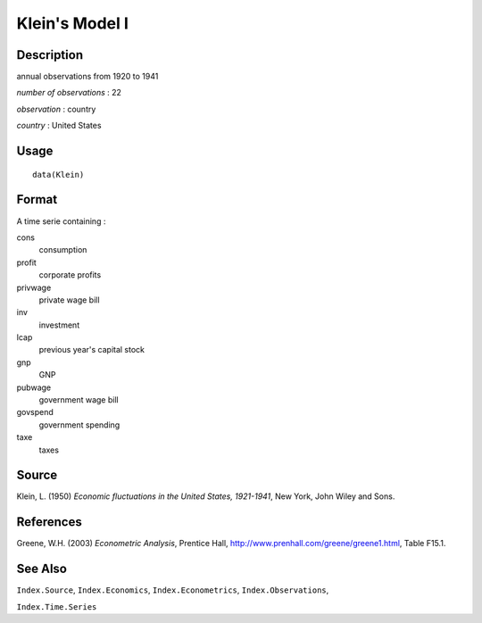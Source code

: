 +--------------------------------------+--------------------------------------+
| Klein                                |
| R Documentation                      |
+--------------------------------------+--------------------------------------+

Klein's Model I
---------------

Description
~~~~~~~~~~~

annual observations from 1920 to 1941

*number of observations* : 22

*observation* : country

*country* : United States

Usage
~~~~~

::

    data(Klein)

Format
~~~~~~

A time serie containing :

cons
    consumption

profit
    corporate profits

privwage
    private wage bill

inv
    investment

lcap
    previous year's capital stock

gnp
    GNP

pubwage
    government wage bill

govspend
    government spending

taxe
    taxes

Source
~~~~~~

Klein, L. (1950) *Economic fluctuations in the United States,
1921-1941*, New York, John Wiley and Sons.

References
~~~~~~~~~~

Greene, W.H. (2003) *Econometric Analysis*, Prentice Hall,
http://www.prenhall.com/greene/greene1.html, Table F15.1.

See Also
~~~~~~~~

``Index.Source``, ``Index.Economics``, ``Index.Econometrics``,
``Index.Observations``,

``Index.Time.Series``
